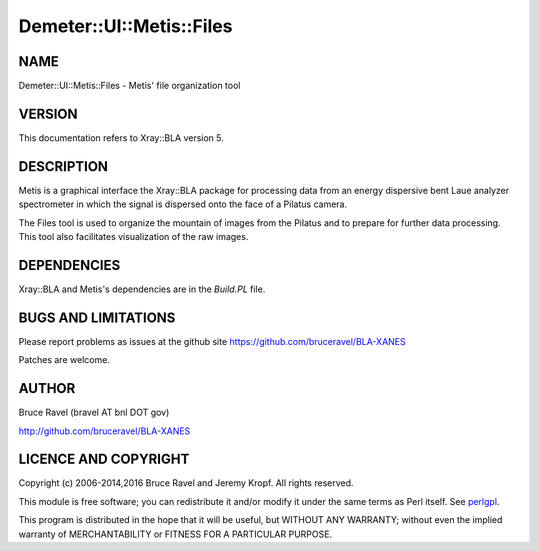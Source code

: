 .. highlight:: perl


#########################
Demeter::UI::Metis::Files
#########################

****
NAME
****


Demeter::UI::Metis::Files - Metis' file organization tool


*******
VERSION
*******


This documentation refers to Xray::BLA version 5.


***********
DESCRIPTION
***********


Metis is a graphical interface the Xray::BLA package for processing
data from an energy dispersive bent Laue analyzer spectrometer in
which the signal is dispersed onto the face of a Pilatus camera.

The Files tool is used to organize the mountain of images from the
Pilatus and to prepare for further data processing.  This tool also
facilitates visualization of the raw images.


************
DEPENDENCIES
************


Xray::BLA and Metis's dependencies are in the \ *Build.PL*\  file.


********************
BUGS AND LIMITATIONS
********************


Please report problems as issues at the github site
`https://github.com/bruceravel/BLA-XANES <https://github.com/bruceravel/BLA-XANES>`_

Patches are welcome.


******
AUTHOR
******


Bruce Ravel (bravel AT bnl DOT gov)

`http://github.com/bruceravel/BLA-XANES <http://github.com/bruceravel/BLA-XANES>`_


*********************
LICENCE AND COPYRIGHT
*********************


Copyright (c) 2006-2014,2016 Bruce Ravel and Jeremy Kropf.  All rights
reserved.

This module is free software; you can redistribute it and/or modify it
under the same terms as Perl itself. See `perlgpl <http://perldoc.perl.org/perlgpl.html>`_.

This program is distributed in the hope that it will be useful, but
WITHOUT ANY WARRANTY; without even the implied warranty of
MERCHANTABILITY or FITNESS FOR A PARTICULAR PURPOSE.

